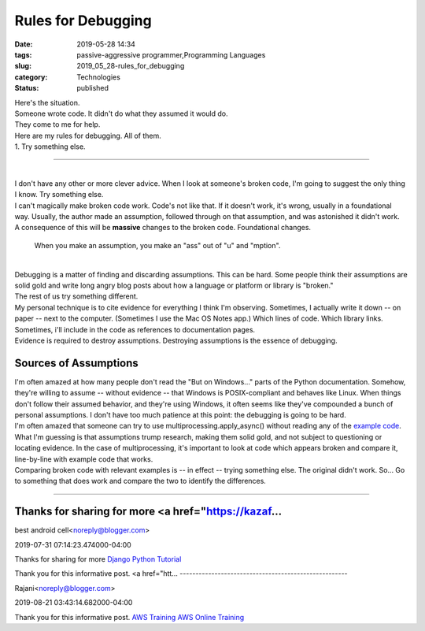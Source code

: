 Rules for Debugging
===================

:date: 2019-05-28 14:34
:tags: passive-aggressive programmer,Programming Languages
:slug: 2019_05_28-rules_for_debugging
:category: Technologies
:status: published

| Here's the situation.
| Someone wrote code. It didn't do what they assumed it would do.
| They come to me for help.
| Here are my rules for debugging. All of them.
| 1. Try something else.

--------------

| 
| I don't have any other or more clever advice. When I look at someone's
  broken code, I'm going to suggest the only thing I know. Try something
  else.
| I can't magically make broken code work. Code's not like that. If it
  doesn't work, it's wrong, usually in a foundational way. Usually, the
  author made an assumption, followed through on that assumption, and
  was astonished it didn't work.
| A consequence of this will be **massive** changes to the broken code.
  Foundational changes.

   When you make an assumption, you make an "ass" out of "u" and
   "mption".

| 
| Debugging is a matter of finding and discarding assumptions. This can
  be hard. Some people think their assumptions are solid gold and write
  long angry blog posts about how a language or platform or library is
  "broken."
| The rest of us try something different.
| My personal technique is to cite evidence for everything I think I'm
  observing. Sometimes, I actually write it down -- on paper -- next to
  the computer. (Sometimes I use the Mac OS Notes app.) Which lines of
  code. Which library links. Sometimes, i'll include in the code as
  references to documentation pages.
| Evidence is required to destroy assumptions. Destroying assumptions is
  the essence of debugging.

Sources of Assumptions
----------------------

| I'm often amazed at how many people don't read the "But on Windows..."
  parts of the Python documentation. Somehow, they're willing to assume
  -- without evidence -- that Windows is POSIX-compliant and behaves
  like Linux. When things don't follow their assumed behavior, and
  they're using Windows, it often seems like they've compounded a bunch
  of personal assumptions. I don't have too much patience at this point:
  the debugging is going to be hard.
| I'm often amazed that someone can try to use
  multiprocessing.apply_async() without reading any of the `example
  code <https://docs.python.org/3.7/library/multiprocessing.html#using-a-pool-of-workers>`__.
  What I'm guessing is that assumptions trump research, making them
  solid gold, and not subject to questioning or locating evidence. In
  the case of multiprocessing, it's important to look at code which
  appears broken and compare it, line-by-line with example code that
  works.
| Comparing broken code with relevant examples is -- in effect -- trying
  something else. The original didn't work. So... Go to something that
  does work and compare the two to identify the differences.



-----

Thanks for sharing for more <a href="https://kazaf...
-----------------------------------------------------

best android cell<noreply@blogger.com>

2019-07-31 07:14:23.474000-04:00

Thanks for sharing for more `Django Python
Tutorial <https://kazafi.com/django-python-tutorial/%22>`__


Thank you for this informative post. 
<a href="htt...
-----------------------------------------------------

Rajani<noreply@blogger.com>

2019-08-21 03:43:14.682000-04:00

Thank you for this informative post.
`AWS
Training <https://www.visualpath.in/amazon-web-services-aws-training.html>`__
`AWS Online
Training <https://www.visualpath.in/amazon-web-services-aws-training.html>`__





